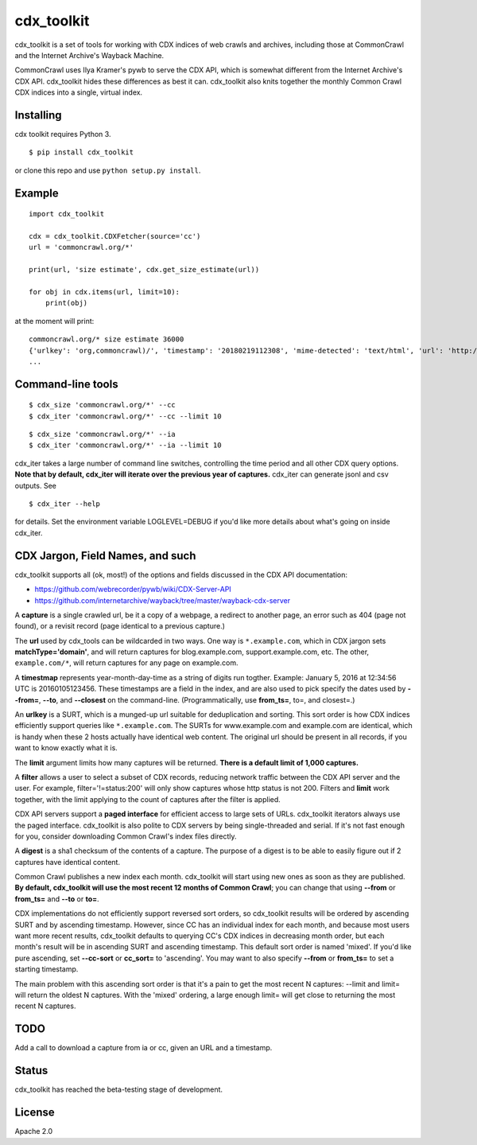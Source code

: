 cdx\_toolkit
============

|Build Status| |Coverage Status| |Apache License 2.0|

cdx\_toolkit is a set of tools for working with CDX indices of web
crawls and archives, including those at CommonCrawl and the Internet
Archive's Wayback Machine.

CommonCrawl uses Ilya Kramer's pywb to serve the CDX API, which is
somewhat different from the Internet Archive's CDX API. cdx\_toolkit
hides these differences as best it can. cdx\_toolkit also knits together
the monthly Common Crawl CDX indices into a single, virtual index.

Installing
----------

cdx toolkit requires Python 3.

::

    $ pip install cdx_toolkit

or clone this repo and use ``python setup.py install``.

Example
-------

::

    import cdx_toolkit

    cdx = cdx_toolkit.CDXFetcher(source='cc')
    url = 'commoncrawl.org/*'

    print(url, 'size estimate', cdx.get_size_estimate(url))

    for obj in cdx.items(url, limit=10):
        print(obj)

at the moment will print:

::

    commoncrawl.org/* size estimate 36000
    {'urlkey': 'org,commoncrawl)/', 'timestamp': '20180219112308', 'mime-detected': 'text/html', 'url': 'http://commoncrawl.org/', 'status': '200', 'filename': 'crawl-data/CC-MAIN-2018-09/segments/1518891812584.40/warc/CC-MAIN-20180219111908-20180219131908-00494.warc.gz', 'mime': 'text/html', 'length': '5365', 'digest': 'FM7M2JDBADOQIHKCSFKVTAML4FL2HPHT', 'offset': '81614902'}
    ...

Command-line tools
------------------

::

    $ cdx_size 'commoncrawl.org/*' --cc
    $ cdx_iter 'commoncrawl.org/*' --cc --limit 10

::

    $ cdx_size 'commoncrawl.org/*' --ia
    $ cdx_iter 'commoncrawl.org/*' --ia --limit 10

cdx\_iter takes a large number of command line switches, controlling the
time period and all other CDX query options. **Note that by default,
cdx\_iter will iterate over the previous year of captures.** cdx\_iter
can generate jsonl and csv outputs. See

::

    $ cdx_iter --help

for details. Set the environment variable LOGLEVEL=DEBUG if you'd like
more details about what's going on inside cdx\_iter.

CDX Jargon, Field Names, and such
---------------------------------

cdx\_toolkit supports all (ok, most!) of the options and fields
discussed in the CDX API documentation:

-  https://github.com/webrecorder/pywb/wiki/CDX-Server-API
-  https://github.com/internetarchive/wayback/tree/master/wayback-cdx-server

A **capture** is a single crawled url, be it a copy of a webpage, a
redirect to another page, an error such as 404 (page not found), or a
revisit record (page identical to a previous capture.)

The **url** used by cdx\_tools can be wildcarded in two ways. One way is
``*.example.com``, which in CDX jargon sets **matchType='domain'**, and
will return captures for blog.example.com, support.example.com, etc. The
other, ``example.com/*``, will return captures for any page on
example.com.

A **timestmap** represents year-month-day-time as a string of digits run
togther. Example: January 5, 2016 at 12:34:56 UTC is 20160105123456.
These timestamps are a field in the index, and are also used to pick
specify the dates used by **--from=**, **--to**, and **--closest** on
the command-line. (Programmatically, use **from\_ts=**, to=, and
closest=.)

An **urlkey** is a SURT, which is a munged-up url suitable for
deduplication and sorting. This sort order is how CDX indices
efficiently support queries like ``*.example.com``. The SURTs for
www.example.com and example.com are identical, which is handy when these
2 hosts actually have identical web content. The original url should be
present in all records, if you want to know exactly what it is.

The **limit** argument limits how many captures will be returned.
**There is a default limit of 1,000 captures.**

A **filter** allows a user to select a subset of CDX records, reducing
network traffic between the CDX API server and the user. For example,
filter='!=status:200' will only show captures whose http status is not
200. Filters and **limit** work together, with the limit applying to the
count of captures after the filter is applied.

CDX API servers support a **paged interface** for efficient access to
large sets of URLs. cdx\_toolkit iterators always use the paged
interface. cdx\_toolkit is also polite to CDX servers by being
single-threaded and serial. If it's not fast enough for you, consider
downloading Common Crawl's index files directly.

A **digest** is a sha1 checksum of the contents of a capture. The
purpose of a digest is to be able to easily figure out if 2 captures
have identical content.

Common Crawl publishes a new index each month. cdx\_toolkit will start
using new ones as soon as they are published. **By default, cdx\_toolkit
will use the most recent 12 months of Common Crawl**; you can change
that using **--from** or **from\_ts=** and **--to** or **to=**.

CDX implementations do not efficiently support reversed sort orders, so
cdx\_toolkit results will be ordered by ascending SURT and by ascending
timestamp. However, since CC has an individual index for each month, and
because most users want more recent results, cdx\_toolkit defaults to
querying CC's CDX indices in decreasing month order, but each month's
result will be in ascending SURT and ascending timestamp. This default
sort order is named 'mixed'. If you'd like pure ascending, set
**--cc-sort** or **cc\_sort=** to 'ascending'. You may want to also
specify **--from** or **from\_ts=** to set a starting timestamp.

The main problem with this ascending sort order is that it's a pain to
get the most recent N captures: --limit and limit= will return the
oldest N captures. With the 'mixed' ordering, a large enough limit= will
get close to returning the most recent N captures.

TODO
----

Add a call to download a capture from ia or cc, given an URL and a
timestamp.

Status
------

cdx\_toolkit has reached the beta-testing stage of development.

License
-------

Apache 2.0

.. |Build Status| image:: https://travis-ci.org/cocrawler/cdx_toolkit.svg?branch=master
   :target: https://travis-ci.org/cocrawler/cdx_toolkit
.. |Coverage Status| image:: https://coveralls.io/repos/github/cocrawler/cdx_toolkit/badge.svg?branch=master
   :target: https://coveralls.io/github/cocrawler/cdx_toolkit?branch=master
.. |Apache License 2.0| image:: https://img.shields.io/github/license/cocrawler/cdx_toolkit.svg
   :target: LICENSE


